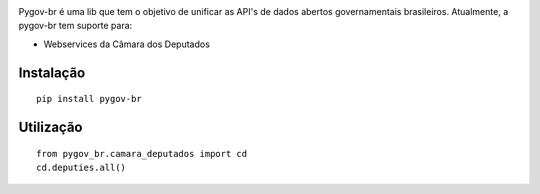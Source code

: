 .. image:: https://travis-ci.org/tenhodito/pygov-br.svg?branch=dev
    :target: https://travis-ci.org/tenhodito/pygov-br
.. image:: https://landscape.io/github/tenhodito/pygov-br/dev/landscape.svg?style=flat
   :target: https://landscape.io/github/tenhodito/pygov-br/dev
   :alt: Code Health
.. image:: https://coveralls.io/repos/github/tenhodito/pygov-br/badge.svg?branch=dev
    :target: https://coveralls.io/github/tenhodito/pygov-br?branch=dev


Pygov-br é uma lib que tem o objetivo de unificar as API's de dados abertos
governamentais brasileiros. Atualmente, a pygov-br tem suporte para:

* Webservices da Câmara dos Deputados

Instalação
----------

::

    pip install pygov-br

Utilização
----------

::

    from pygov_br.camara_deputados import cd
    cd.deputies.all()

